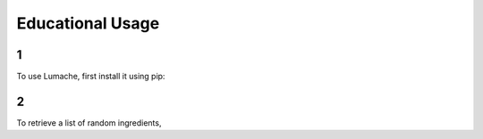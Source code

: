 Educational Usage
=====

1
------------

To use Lumache, first install it using pip:

2
----------------

To retrieve a list of random ingredients,
